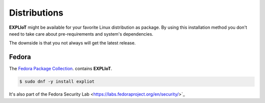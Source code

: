 Distributions
=============

**EXPLIoT** might be available for your favorite Linux distribution as
package. By using this installation method you don't need to take care
about pre-requirements and system's dependencies.

The downside is that you not always will get the latest release.

Fedora
------

The `Fedora Package Collection <https://apps.fedoraproject.org/packages/s/expliot>`_.
contains **EXPLIoT**.

.. code-block:: console

   $ sudo dnf -y install expliot

It's also part of the Fedora Security Lab <https://labs.fedoraproject.org/en/security/>`_
